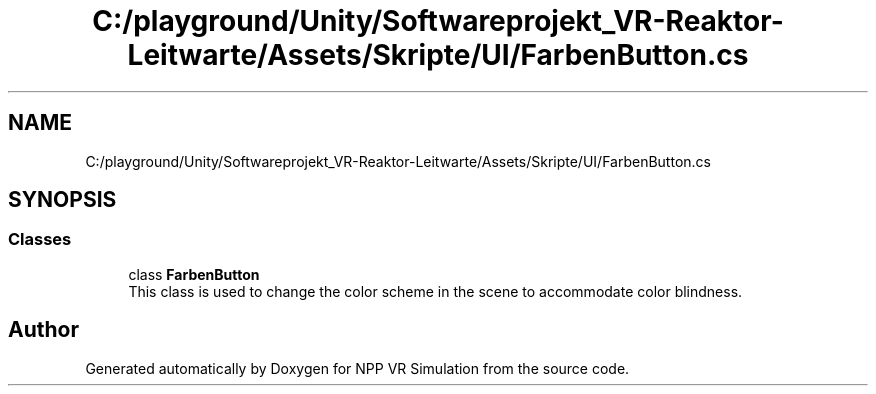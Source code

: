 .TH "C:/playground/Unity/Softwareprojekt_VR-Reaktor-Leitwarte/Assets/Skripte/UI/FarbenButton.cs" 3 "Version 0.1" "NPP VR Simulation" \" -*- nroff -*-
.ad l
.nh
.SH NAME
C:/playground/Unity/Softwareprojekt_VR-Reaktor-Leitwarte/Assets/Skripte/UI/FarbenButton.cs
.SH SYNOPSIS
.br
.PP
.SS "Classes"

.in +1c
.ti -1c
.RI "class \fBFarbenButton\fP"
.br
.RI "This class is used to change the color scheme in the scene to accommodate color blindness\&. "
.in -1c
.SH "Author"
.PP 
Generated automatically by Doxygen for NPP VR Simulation from the source code\&.

